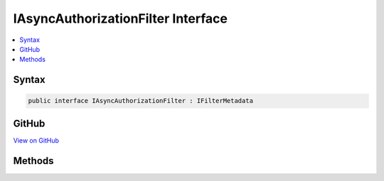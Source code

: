 

IAsyncAuthorizationFilter Interface
===================================



.. contents:: 
   :local:













Syntax
------

.. code-block:: csharp

   public interface IAsyncAuthorizationFilter : IFilterMetadata





GitHub
------

`View on GitHub <https://github.com/aspnet/apidocs/blob/master/aspnet/mvc/src/Microsoft.AspNet.Mvc.Abstractions/Filters/IAsyncAuthorizationFilter.cs>`_





.. dn:interface:: Microsoft.AspNet.Mvc.Filters.IAsyncAuthorizationFilter

Methods
-------

.. dn:interface:: Microsoft.AspNet.Mvc.Filters.IAsyncAuthorizationFilter
    :noindex:
    :hidden:

    
    .. dn:method:: Microsoft.AspNet.Mvc.Filters.IAsyncAuthorizationFilter.OnAuthorizationAsync(Microsoft.AspNet.Mvc.Filters.AuthorizationContext)
    
        
        
        
        :type context: Microsoft.AspNet.Mvc.Filters.AuthorizationContext
        :rtype: System.Threading.Tasks.Task
    
        
        .. code-block:: csharp
    
           Task OnAuthorizationAsync(AuthorizationContext context)
    

